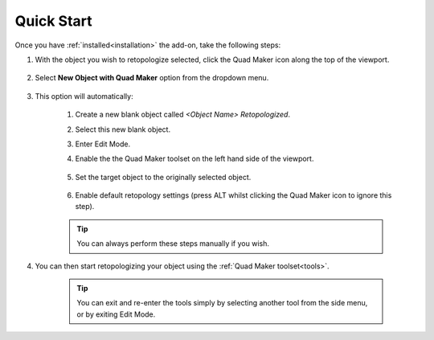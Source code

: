 .. _quick_start:

#################
Quick Start
#################

.. image:: _static/images/quick_start.gif
   :alt: Quick Start

Once you have :ref:`installed<installation>` the add-on, take the following steps:

#. With the object you wish to retopologize selected, click the Quad Maker icon along the top of the viewport.

    .. image:: _static/images/quad_maker_menu.jpg
       :alt: Quick Start 1

#. Select **New Object with Quad Maker** option from the dropdown menu.

    .. image:: _static/images/quad_maker_menu_submenu.jpg
       :alt: Quick Start 2

#. This option will automatically:

    #. Create a new blank object called *\<Object Name\> Retopologized*.

    #. Select this new blank object.

    #. Enter Edit Mode.

    #. Enable the the Quad Maker toolset on the left hand side of the viewport.

        .. image:: _static/images/quad_maker_tool_side.jpg
           :alt: Quick Start 2

    #. Set the target object to the originally selected object.

        .. image:: _static/images/target_object_dropdown.jpg
           :alt: Quick Start 3

    #. Enable default retopology settings (press ALT whilst clicking the Quad Maker icon to ignore this step).

        .. image:: _static/images/retopolo_menu.jpg
           :alt: Quick Start 4

    .. tip::

        You can always perform these steps manually if you wish.

#. You can then start retopologizing your object using the :ref:`Quad Maker toolset<tools>`.

    .. tip::

        You can exit and re-enter the tools simply by selecting another tool from the side menu, or by exiting Edit Mode.
